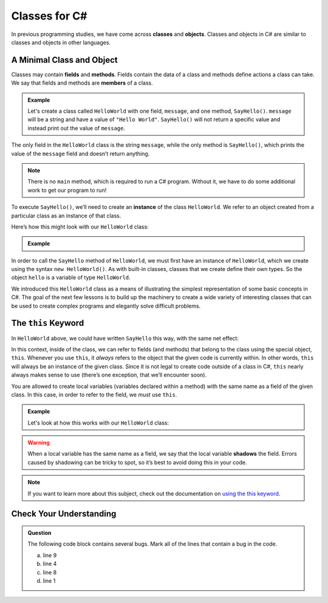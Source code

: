 Classes for C#
==============

.. index:: ! classes, ! class, ! object, ! objects

In previous programming studies, we have come across **classes** and
**objects**. Classes and objects in C# are similar to classes and objects in
other languages.

A Minimal Class and Object
--------------------------

.. index:: ! fields, ! methods, ! members

Classes may contain **fields** and **methods**. Fields contain the data of a
class and methods define actions a class can take. We say that fields and
methods are **members** of a class.

.. admonition:: Example

   Let's create a class called ``HelloWorld`` with one field, ``message``, and one method, ``SayHello()``.
   ``message`` will be a string and have a value of ``"Hello World"``.
   ``SayHello()`` will not return a specific value and instead print out the value of ``message``.

   .. sourcecode:: c#
      :linenos:

      public class HelloWorld 
      {

         public string message = "Hello World";

         public void SayHello() 
         {
            Console.WriteLine(message);
         }

      }

The only field in the ``HelloWorld`` class is the string ``message``, while the
only method is ``SayHello()``, which prints the value of the ``message`` field
and doesn’t return anything.

.. note::

   There is no ``main`` method, which is required to run a C# program.
   Without it, we have to do some additional work to get our program to run!

.. index:: ! instance

To execute ``SayHello()``, we’ll need to create an **instance** of the
class ``HelloWorld``. We refer to an object created from a particular class as
an instance of that class.

Here’s how this might look with our ``HelloWorld`` class:

.. admonition:: Example

   .. sourcecode:: c#
      :linenos:

      public class HelloWorldRunner 
      {

         public static void main(string[] args) 
         {
               HelloWorld hello = new HelloWorld();
               hello.SayHello();
         }
      }

In order to call the ``SayHello`` method of ``HelloWorld``, we must
first have an instance of ``HelloWorld``, which we create using the
syntax ``new HelloWorld()``. As with built-in classes, classes that we
create define their own types. So the object ``hello`` is a variable of
type ``HelloWorld``.

We introduced this ``HelloWorld`` class as a means of illustrating the simplest
representation of some basic concepts in C#. The goal of the next few
lessons is to build up the machinery to create a wide variety of
interesting classes that can be used to create complex programs and
elegantly solve difficult problems.

The ``this`` Keyword
--------------------

.. index:: ! this keyword

In ``HelloWorld`` above, we could have written ``SayHello`` this way,
with the same net effect:

.. sourcecode:: c#
   :lineno-start: 6

   public void SayHello() 
   {
      Console.WriteLine(this.message);
   }

In this context, inside of the class, we can refer to fields (and
methods) that belong to the class using the special object, ``this``.
Whenever you use ``this``, it *always* refers to the object that the
given code is currently within. In other words, ``this`` will always be
an instance of the given class. Since it is not legal to create code
outside of a class in C#, ``this`` nearly always makes sense to use
(there’s one exception, that we’ll encounter soon).

You are allowed to create local variables (variables declared
within a method) with the same name as a field of the given class. In
this case, in order to refer to the field, we *must* use ``this``.

.. admonition:: Example

   Let's look at how this works with our ``HelloWorld`` class:

   .. sourcecode:: c#
      :linenos:

      public class HelloWorld 
      {

         public string message = "Hello World";

         public void SayHello() 
         {

            string message = "Goodbye World";

            // The line below prints "Goodbye World"
            Console.WriteLine(message);

            // The line below prints "Hello World"
            Console.WriteLine(this.message);
         }
      }

.. index:: ! shadowing

.. warning::

   When a local variable has the same name as a field, we say that the
   local variable **shadows** the field. Errors caused by shadowing can be
   tricky to spot, so it’s best to avoid doing this in your code.

.. note::

   If you want to learn more about this subject, check out the documentation on `using the this keyword <https://docs.microsoft.com/en-us/dotnet/csharp/language-reference/keywords/this>`_.

Check Your Understanding
------------------------

.. admonition:: Question

   The following code block contains several bugs. Mark all of the lines that contain a bug in the code.

   .. sourcecode:: c#
      :linenos:

      public class Greeting 
      {

         public String name = "Jess"

         public void SayHello() 
         {
            Console.WriteLine("Hello " + here.name + "!");

      }

   a. line 9
   b. line 4
   c. line 8
   d. line 1

.. ans: lines 4, 8 and 9 all have bugs.
